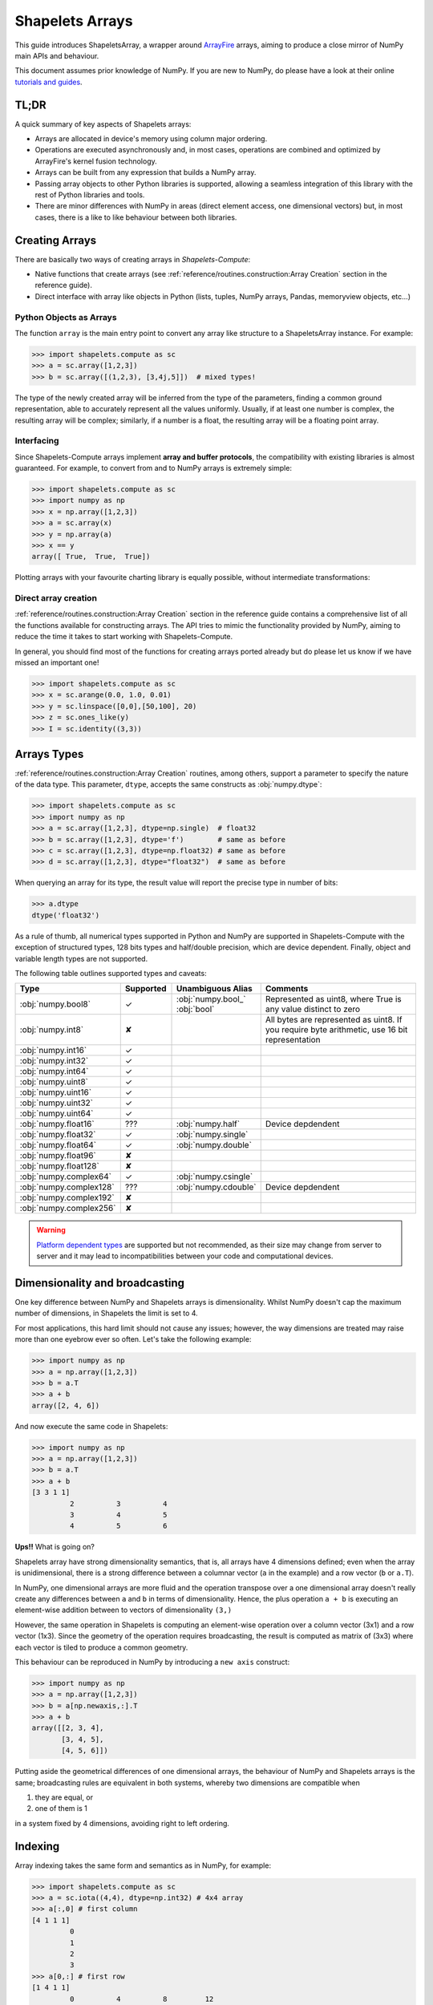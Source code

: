.. _shapeletsarray:

Shapelets Arrays
================ 

This guide introduces ShapeletsArray, a wrapper around `ArrayFire <https://arrayfire.org/>`_ arrays, aiming 
to produce a close mirror of NumPy main APIs and behaviour. 

This document assumes prior knowledge of NumPy.  If you are new to NumPy, do please have a look at their online 
`tutorials and guides <https://numpy.org/doc/stable/user/basics.html>`_.  

TL;DR
-----
A quick summary of key aspects of Shapelets arrays:

- Arrays are allocated in device's memory using column major ordering.
- Operations are executed asynchronously and, in most cases, operations are combined and optimized by 
  ArrayFire's kernel fusion technology.
- Arrays can be built from any expression that builds a NumPy array.  
- Passing array objects to other Python libraries is supported, allowing a seamless integration of this 
  library with the rest of Python libraries and tools.
- There are minor differences with NumPy in areas (direct element access, one dimensional vectors) but, 
  in most cases, there is a like to like behaviour between both libraries.


Creating Arrays
---------------
There are basically two ways of creating arrays in *Shapelets-Compute*:

* Native functions that create arrays (see :ref:`reference/routines.construction:Array Creation` section 
  in the reference guide).
* Direct interface with array like objects in Python (lists, tuples, NumPy arrays, Pandas,
  memoryview objects, etc...)

Python Objects as Arrays
~~~~~~~~~~~~~~~~~~~~~~~~
The function ``array`` is the main entry point to convert any array like structure 
to a ShapeletsArray instance.  For example:

>>> import shapelets.compute as sc 
>>> a = sc.array([1,2,3])
>>> b = sc.array([(1,2,3), [3,4j,5]])  # mixed types!

The type of the newly created array will be inferred from the type of the parameters, finding 
a common ground representation, able to accurately represent all the values uniformly.  Usually, 
if at least one number is complex, the resulting array will be complex; similarly, if a number 
is a float, the resulting array will be a floating point array.  

Interfacing 
~~~~~~~~~~~
Since Shapelets-Compute arrays implement **array and buffer protocols**, the compatibility with 
existing libraries is almost guaranteed.  For example, to convert from and to NumPy arrays 
is extremely simple:

>>> import shapelets.compute as sc 
>>> import numpy as np 
>>> x = np.array([1,2,3])
>>> a = sc.array(x)
>>> y = np.array(a)
>>> x == y 
array([ True,  True,  True])

Plotting arrays with your favourite charting library is equally possible, without intermediate 
transformations:

.. plot::
    :include-source:

    import shapelets.compute as sc 
    import matplotlib.pyplot as plt 
    x = sc.arange(0., 2.0 * np.pi, 0.01)
    a = sc.sin(2*x)
    b = sc.cos(3*x)
    plt.plot(a, b)
    plt.show()

Direct array creation
~~~~~~~~~~~~~~~~~~~~~
:ref:`reference/routines.construction:Array Creation` section in the reference guide contains 
a comprehensive list of all the functions available for constructing arrays.  The API tries 
to mimic the functionality provided by NumPy, aiming to reduce the time it takes to 
start working with Shapelets-Compute.  

In general, you should find most of the functions for creating arrays ported already but do 
please let us know if we have missed an important one!

>>> import shapelets.compute as sc 
>>> x = sc.arange(0.0, 1.0, 0.01)
>>> y = sc.linspace([0,0],[50,100], 20)
>>> z = sc.ones_like(y)
>>> I = sc.identity((3,3))

Arrays Types
------------
:ref:`reference/routines.construction:Array Creation` routines, among others, support 
a parameter to specify the nature of the data type.  This parameter, ``dtype``, accepts 
the same constructs as :obj:`numpy.dtype`:

>>> import shapelets.compute as sc 
>>> import numpy as np 
>>> a = sc.array([1,2,3], dtype=np.single)  # float32
>>> b = sc.array([1,2,3], dtype='f')        # same as before
>>> c = sc.array([1,2,3], dtype=np.float32) # same as before
>>> d = sc.array([1,2,3], dtype="float32")  # same as before

When querying an array for its type, the result value will report the precise type 
in number of bits:

>>> a.dtype
dtype('float32')

As a rule of thumb, all numerical types supported in Python and NumPy are supported in Shapelets-Compute with the 
exception of structured types, 128 bits types and half/double precision, which are device dependent. Finally, object and 
variable length types are not supported.

The following table outlines supported types and caveats:

.. csv-table:: 
    :header: "Type","Supported","Unambiguous Alias","Comments"
    :widths: 15,15,15,70

    :obj:`numpy.bool8`,      ✓  , :obj:`numpy.bool_` :obj:`bool`, "Represented as uint8, where True is any value distinct to zero"
    :obj:`numpy.int8`,       ✘  , , "All bytes are represented as uint8.  If you require byte arithmetic, use 16 bit representation"
    :obj:`numpy.int16`,      ✓  , , 
    :obj:`numpy.int32`,      ✓  , , 
    :obj:`numpy.int64`,      ✓  , , 
    :obj:`numpy.uint8`,      ✓  , , 
    :obj:`numpy.uint16`,     ✓  , , 
    :obj:`numpy.uint32`,     ✓  , , 
    :obj:`numpy.uint64`,     ✓  , , 
    :obj:`numpy.float16`,    ???, :obj:`numpy.half`, Device depdendent
    :obj:`numpy.float32`,    ✓  , :obj:`numpy.single`, 
    :obj:`numpy.float64`,    ✓  , :obj:`numpy.double`, 
    :obj:`numpy.float96`,    ✘, , 
    :obj:`numpy.float128`,   ✘, , 
    :obj:`numpy.complex64`,  ✓  , :obj:`numpy.csingle`, 
    :obj:`numpy.complex128`, ???, :obj:`numpy.cdouble`, Device depdendent
    :obj:`numpy.complex192`, ✘, , 
    :obj:`numpy.complex256`, ✘, , 

.. warning:: 

    `Platform dependent types <https://numpy.org/doc/stable/user/basics.types.html#array-types-and-conversions-between-types>`_ are
    supported but not recommended, as their size may change from server to server and it may lead to incompatibilities between 
    your code and computational devices.


Dimensionality and broadcasting
-------------------------------
One key difference between NumPy and Shapelets arrays is dimensionality.  Whilst NumPy doesn't cap the maximum number of 
dimensions, in Shapelets the limit is set to 4.  

For most applications, this hard limit should not cause any issues; however, the way dimensions are treated may 
raise more than one eyebrow ever so often.  Let's take the following example:

>>> import numpy as np 
>>> a = np.array([1,2,3])
>>> b = a.T 
>>> a + b 
array([2, 4, 6])

And now execute the same code in Shapelets:

>>> import numpy as np 
>>> a = np.array([1,2,3])
>>> b = a.T 
>>> a + b 
[3 3 1 1]
         2          3          4 
         3          4          5 
         4          5          6 

**Ups!!** What is going on? 

Shapelets array have strong dimensionality semantics, that is, all arrays have 4 dimensions defined; 
even when the array is unidimensional, there is a strong difference between a columnar vector (``a`` in the 
example) and a row vector (``b`` or ``a.T``).  

In NumPy, one dimensional arrays are more fluid and the operation transpose over a one dimensional array 
doesn't really create any differences between ``a`` and ``b`` in terms of dimensionality.  Hence, the plus 
operation ``a + b`` is executing an element-wise addition between to vectors of dimensionality ``(3,)``

However, the same operation in Shapelets is computing an element-wise operation over a column vector (3x1) 
and a row vector (1x3).  Since the geometry of the operation requires broadcasting, the result is computed 
as matrix of (3x3) where each vector is tiled to produce a common geometry.  

This behaviour can be reproduced in NumPy by introducing a ``new axis`` construct:

>>> import numpy as np 
>>> a = np.array([1,2,3])
>>> b = a[np.newaxis,:].T
>>> a + b 
array([[2, 3, 4],
       [3, 4, 5],
       [4, 5, 6]])

Putting aside the geometrical differences of one dimensional arrays, the behaviour of NumPy and Shapelets arrays is the same; 
broadcasting rules are equivalent in both systems, whereby two dimensions are compatible when

1. they are equal, or
2. one of them is 1

in a system fixed by 4 dimensions, avoiding right to left ordering.  


Indexing
--------
Array indexing takes the same form and semantics as in NumPy, for example:

>>> import shapelets.compute as sc 
>>> a = sc.iota((4,4), dtype=np.int32) # 4x4 array 
>>> a[:,0] # first column         
[4 1 1 1]
         0 
         1 
         2 
         3 
>>> a[0,:] # first row 
[1 4 1 1]
         0          4          8         12
>>> a[0, ...] # ellipsis are permitted
[1 4 1 1]
         0          4          8         12 
>>> a[::2, ...] # every second row
[2 4 1 1]
         0          4          8         12 
         2          6         10         14 
>>> a[-1, ...] # last row 
[1 4 1 1]
         3          7         11         15
>>> a[::-1, ...] # reverse all rows
[4 4 1 1]
         3          7         11         15 
         2          6         10         14 
         1          5          9         13 
         0          4          8         12 

Slicing can be used in assignment operations:

>>> a[1, ...] = -1 # sets second row to -1
>>> a[..., 1] = -1 # sets second column to -1
>>> a  
[4 4 1 1]
         0         -1          8         12 
        -1         -1         -1         -1 
         2         -1         10         14 
         3         -1         11         15 

Using other arrays as indexing is possible; the resulting selection will be the cartesian product of 
the selectors.  For example:

>>> a = sc.iota((4,4), dtype=np.int32) # 4x4 array 
>>> ic = sc.array([1,2])
>>> ir = sc.array([1,2])
>>> a[ir, ic]
[2 2 1 1]
         5          9 
         6         10 
>>> a[ir, ic] = -1
>>> a
[4 4 1 1]
         0          4          8         12 
         1         -1         -1         13 
         2         -1         -1         14 
         3          7         11         15  
         
Indexing caveats
~~~~~~~~~~~~~~~~
There are a few noteworthy differences some scenarios, which are important to highlight:

- When an array has more than one effective dimension, indexing by a single value returns 
  different results as single value indexing is interpreted as element selection (in 
  column major ordering).  For example:

  >>> a = sc.iota((4,4), dtype=np.int32) 
  >>> b = np.array(a)
  >>> a[3] 
  [1 1 1 1]
        3   
  >>> b[3]
  array([ 3,  7, 11, 15], dtype=int32)
  
  To mirror NumPy semantics, simply use the ellipsis operator to signify a row is required:

  >>> a[3, ...]
  [1 4 1 1]
         3          7         11         15 

- Scalar access. Whilst it is perfectly valid to access an individual value by its index, its 
  usage is **highly discouraged**.  
  
  In Shapelets, arrays are allocated directly in the device memory and operations are 
  asynchronous; accessing elements by position requires synchronization and data transfers 
  from your device memory to the host memory.  

  When accessing elements by their indices, Shapelets returns an array instance with a single 
  element, rather than a scalar, precisely to avoid synchronization and data transfer issues.  

  >>> a[2,3]
  [1 1 1 1]
        14   
  >>> int(a[2,3])  
  14

  .. note:: 

    During interactive Python sessions, printing results to the screen forces transparently synchronization
    and full evaluation of the asynchronous pipeline associated with the result in order to print 
    to the screen the desired results.  
    


